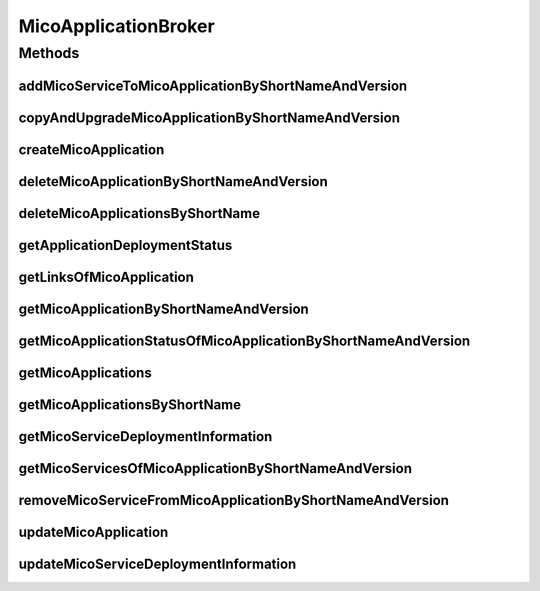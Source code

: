 .. java:import:: java.util LinkedList

.. java:import:: java.util List

.. java:import:: java.util Optional

.. java:import:: java.util.stream Collectors

.. java:import:: io.github.ust.mico.core.dto.request MicoServiceDeploymentInfoRequestDTO

.. java:import:: lombok.extern.slf4j Slf4j

.. java:import:: org.springframework.beans.factory.annotation Autowired

.. java:import:: org.springframework.hateoas Link

.. java:import:: org.springframework.stereotype Service

.. java:import:: io.github.ust.mico.core.dto.response.status MicoApplicationStatusResponseDTO

.. java:import:: io.github.ust.mico.core.model MicoApplication

.. java:import:: io.github.ust.mico.core.model MicoApplicationDeploymentStatus

.. java:import:: io.github.ust.mico.core.model MicoService

.. java:import:: io.github.ust.mico.core.model MicoServiceDeploymentInfo

.. java:import:: io.github.ust.mico.core.resource ApplicationResource

.. java:import:: io.github.ust.mico.core.service MicoKubernetesClient

.. java:import:: io.github.ust.mico.core.service MicoStatusService

MicoApplicationBroker
=====================

.. java:package:: io.github.ust.mico.core.broker
   :noindex:

.. java:type:: @Slf4j @Service public class MicoApplicationBroker

Methods
-------
addMicoServiceToMicoApplicationByShortNameAndVersion
^^^^^^^^^^^^^^^^^^^^^^^^^^^^^^^^^^^^^^^^^^^^^^^^^^^^

.. java:method:: public MicoApplication addMicoServiceToMicoApplicationByShortNameAndVersion(String applicationShortName, String applicationVersion, String serviceShortName, String serviceVersion) throws MicoApplicationNotFoundException, MicoServiceNotFoundException, MicoServiceAlreadyAddedToMicoApplicationException, MicoServiceAddedMoreThanOnceToMicoApplicationException
   :outertype: MicoApplicationBroker

copyAndUpgradeMicoApplicationByShortNameAndVersion
^^^^^^^^^^^^^^^^^^^^^^^^^^^^^^^^^^^^^^^^^^^^^^^^^^

.. java:method:: public MicoApplication copyAndUpgradeMicoApplicationByShortNameAndVersion(String shortName, String version, String newVersion) throws MicoApplicationNotFoundException, MicoApplicationAlreadyExistsException
   :outertype: MicoApplicationBroker

createMicoApplication
^^^^^^^^^^^^^^^^^^^^^

.. java:method:: public MicoApplication createMicoApplication(MicoApplication micoApplication) throws MicoApplicationAlreadyExistsException
   :outertype: MicoApplicationBroker

deleteMicoApplicationByShortNameAndVersion
^^^^^^^^^^^^^^^^^^^^^^^^^^^^^^^^^^^^^^^^^^

.. java:method:: public void deleteMicoApplicationByShortNameAndVersion(String shortName, String version) throws MicoApplicationNotFoundException, MicoApplicationIsDeployedException
   :outertype: MicoApplicationBroker

deleteMicoApplicationsByShortName
^^^^^^^^^^^^^^^^^^^^^^^^^^^^^^^^^

.. java:method:: public void deleteMicoApplicationsByShortName(String shortName) throws MicoApplicationNotFoundException, MicoApplicationIsDeployedException
   :outertype: MicoApplicationBroker

getApplicationDeploymentStatus
^^^^^^^^^^^^^^^^^^^^^^^^^^^^^^

.. java:method:: public MicoApplicationDeploymentStatus getApplicationDeploymentStatus(String shortName, String version)
   :outertype: MicoApplicationBroker

getLinksOfMicoApplication
^^^^^^^^^^^^^^^^^^^^^^^^^

.. java:method:: public Iterable<Link> getLinksOfMicoApplication(MicoApplication application)
   :outertype: MicoApplicationBroker

getMicoApplicationByShortNameAndVersion
^^^^^^^^^^^^^^^^^^^^^^^^^^^^^^^^^^^^^^^

.. java:method:: public MicoApplication getMicoApplicationByShortNameAndVersion(String shortName, String version) throws MicoApplicationNotFoundException
   :outertype: MicoApplicationBroker

getMicoApplicationStatusOfMicoApplicationByShortNameAndVersion
^^^^^^^^^^^^^^^^^^^^^^^^^^^^^^^^^^^^^^^^^^^^^^^^^^^^^^^^^^^^^^

.. java:method:: public MicoApplicationStatusResponseDTO getMicoApplicationStatusOfMicoApplicationByShortNameAndVersion(String shortName, String version) throws MicoApplicationNotFoundException
   :outertype: MicoApplicationBroker

getMicoApplications
^^^^^^^^^^^^^^^^^^^

.. java:method:: public List<MicoApplication> getMicoApplications()
   :outertype: MicoApplicationBroker

getMicoApplicationsByShortName
^^^^^^^^^^^^^^^^^^^^^^^^^^^^^^

.. java:method:: public List<MicoApplication> getMicoApplicationsByShortName(String shortName) throws MicoApplicationNotFoundException
   :outertype: MicoApplicationBroker

getMicoServiceDeploymentInformation
^^^^^^^^^^^^^^^^^^^^^^^^^^^^^^^^^^^

.. java:method:: public MicoServiceDeploymentInfo getMicoServiceDeploymentInformation(String applicationShortName, String applicationVersion, String serviceShortName) throws MicoServiceDeploymentInformationNotFoundException, MicoApplicationNotFoundException, MicoApplicationDoesNotIncludeMicoServiceException
   :outertype: MicoApplicationBroker

getMicoServicesOfMicoApplicationByShortNameAndVersion
^^^^^^^^^^^^^^^^^^^^^^^^^^^^^^^^^^^^^^^^^^^^^^^^^^^^^

.. java:method:: public List<MicoService> getMicoServicesOfMicoApplicationByShortNameAndVersion(String shortName, String version) throws MicoApplicationNotFoundException
   :outertype: MicoApplicationBroker

removeMicoServiceFromMicoApplicationByShortNameAndVersion
^^^^^^^^^^^^^^^^^^^^^^^^^^^^^^^^^^^^^^^^^^^^^^^^^^^^^^^^^

.. java:method:: public MicoApplication removeMicoServiceFromMicoApplicationByShortNameAndVersion(String applicationShortName, String applicationVersion, String serviceShortName) throws MicoApplicationNotFoundException, MicoApplicationDoesNotIncludeMicoServiceException
   :outertype: MicoApplicationBroker

updateMicoApplication
^^^^^^^^^^^^^^^^^^^^^

.. java:method:: public MicoApplication updateMicoApplication(String shortName, String version, MicoApplication micoApplication) throws MicoApplicationNotFoundException, ShortNameOfMicoApplicationDoesNotMatchException, VersionOfMicoApplicationDoesNotMatchException
   :outertype: MicoApplicationBroker

updateMicoServiceDeploymentInformation
^^^^^^^^^^^^^^^^^^^^^^^^^^^^^^^^^^^^^^

.. java:method:: public MicoServiceDeploymentInfo updateMicoServiceDeploymentInformation(String applicationShortName, String applicationVersion, String serviceShortName, MicoServiceDeploymentInfoRequestDTO serviceDeploymentInfoDTO) throws MicoApplicationNotFoundException, MicoApplicationDoesNotIncludeMicoServiceException, MicoServiceDeploymentInformationNotFoundException, KubernetesResourceException
   :outertype: MicoApplicationBroker

